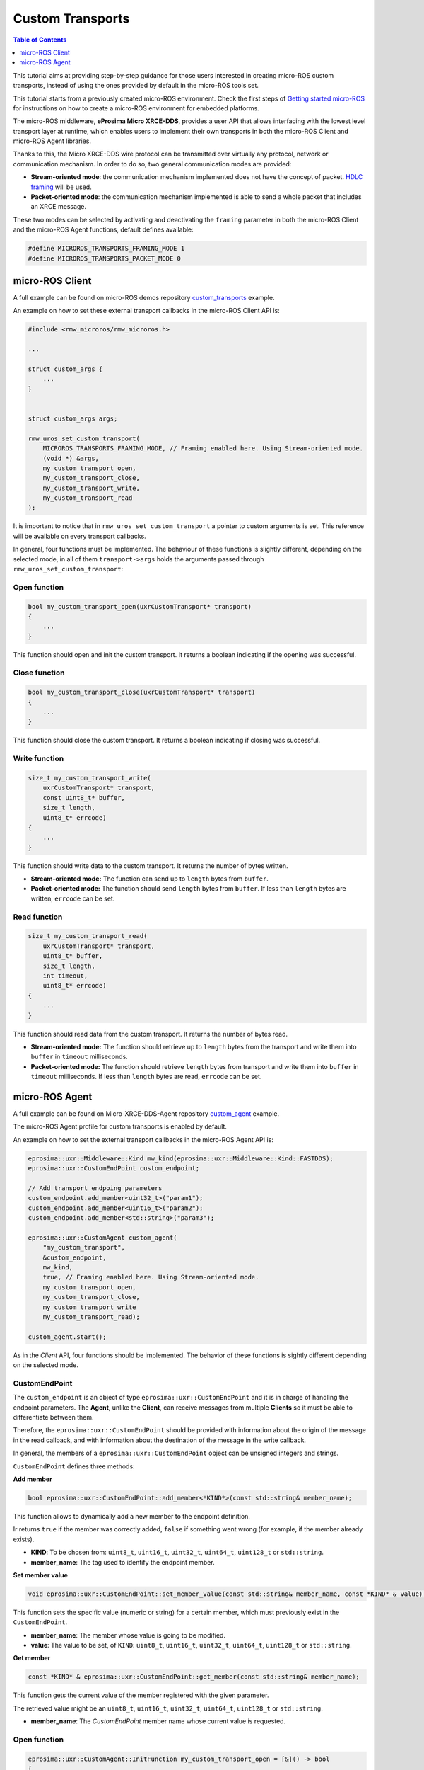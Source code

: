 .. _tutorials_micro_custom_transports:

Custom Transports
=================

.. contents:: Table of Contents
    :depth: 1
    :local:
    :backlinks: none


This tutorial aims at providing step-by-step guidance for those users interested in creating micro-ROS custom transports, instead of using the ones provided by default in the micro-ROS tools set.

This tutorial starts from a previously created micro-ROS environment. Check the first steps of `Getting started micro-ROS <https://docs.vulcanexus.org/en/latest/rst/tutorials/micro/getting_started/getting_started.html>`_ for instructions on how to create a micro-ROS environment for embedded platforms.

The micro-ROS middleware, **eProsima Micro XRCE-DDS**, provides a user API that allows interfacing with the lowest level transport layer at runtime, which enables users to implement their own transports in both the micro-ROS Client and micro-ROS Agent libraries.

Thanks to this, the Micro XRCE-DDS wire protocol can be transmitted over virtually any protocol, network or communication mechanism. In order to do so, two general communication modes are provided:

- **Stream-oriented mode**: the communication mechanism implemented does not have the concept of packet. `HDLC framing <https://micro-xrce-dds.docs.eprosima.com/en/latest/transport.html?highlight=hdlc#custom-serial-transport>`_ will be used.
- **Packet-oriented mode**: the communication mechanism implemented is able to send a whole packet that includes an XRCE message.

These two modes can be selected by activating and deactivating the ``framing`` parameter in both the micro-ROS Client and the micro-ROS Agent functions, default defines available:

.. code-block:: c

    #define MICROROS_TRANSPORTS_FRAMING_MODE 1
    #define MICROROS_TRANSPORTS_PACKET_MODE 0


micro-ROS Client
----------------

A full example can be found on micro-ROS demos repository `custom_transports <https://github.com/micro-ROS/micro-ROS-demos/blob/iron/rclc/configuration_example/custom_transports/main.c>`_ example.

An example on how to set these external transport callbacks in the micro-ROS Client API is:

.. code-block:: c

    #include <rmw_microros/rmw_microros.h>

    ...

    struct custom_args {
        ...
    }


    struct custom_args args;

    rmw_uros_set_custom_transport(
        MICROROS_TRANSPORTS_FRAMING_MODE, // Framing enabled here. Using Stream-oriented mode.
        (void *) &args,
        my_custom_transport_open,
        my_custom_transport_close,
        my_custom_transport_write,
        my_custom_transport_read
    );


It is important to notice that in ``rmw_uros_set_custom_transport`` a pointer to custom arguments is set. This reference will be available on every transport callbacks.



In general, four functions must be implemented. The behaviour of these functions is slightly different, depending on the selected mode, in all of them ``transport->args`` holds the arguments passed through ``rmw_uros_set_custom_transport``:

Open function
^^^^^^^^^^^^^

.. code-block:: c

    bool my_custom_transport_open(uxrCustomTransport* transport)
    {
        ...
    }


This function should open and init the custom transport. It returns a boolean indicating if the opening was successful.

Close function
^^^^^^^^^^^^^^

.. code-block:: c

    bool my_custom_transport_close(uxrCustomTransport* transport)
    {
        ...
    }

This function should close the custom transport. It returns a boolean indicating if closing was successful.

Write function
^^^^^^^^^^^^^^

.. code-block:: c

    size_t my_custom_transport_write(
        uxrCustomTransport* transport,
        const uint8_t* buffer,
        size_t length,
        uint8_t* errcode)
    {
        ...
    }

This function should write data to the custom transport. It returns the number of bytes written.

- **Stream-oriented mode:** The function can send up to ``length`` bytes from ``buffer``.
- **Packet-oriented mode:** The function should send ``length`` bytes from ``buffer``. If less than ``length`` bytes are written, ``errcode`` can be set.

Read function
^^^^^^^^^^^^^

.. code-block:: c

    size_t my_custom_transport_read(
        uxrCustomTransport* transport,
        uint8_t* buffer,
        size_t length,
        int timeout,
        uint8_t* errcode)
    {
        ...
    }

This function should read data from the custom transport. It returns the number of bytes read.

- **Stream-oriented mode:** The function should retrieve up to ``length`` bytes from the transport and write them into ``buffer`` in ``timeout`` milliseconds.
- **Packet-oriented mode:** The function should retrieve ``length`` bytes from transport and write them into ``buffer`` in ``timeout`` milliseconds. If less than ``length`` bytes are read, ``errcode`` can be set.

micro-ROS Agent
---------------

A full example can be found on Micro-XRCE-DDS-Agent repository `custom_agent <https://github.com/eProsima/Micro-XRCE-DDS-Agent/blob/master/examples/custom_agent/custom_agent.cpp>`_  example.

The micro-ROS Agent profile for custom transports is enabled by default.

An example on how to set the external transport callbacks in the micro-ROS Agent API is:

.. code-block:: c

    eprosima::uxr::Middleware::Kind mw_kind(eprosima::uxr::Middleware::Kind::FASTDDS);
    eprosima::uxr::CustomEndPoint custom_endpoint;

    // Add transport endpoing parameters
    custom_endpoint.add_member<uint32_t>("param1");
    custom_endpoint.add_member<uint16_t>("param2");
    custom_endpoint.add_member<std::string>("param3");

    eprosima::uxr::CustomAgent custom_agent(
        "my_custom_transport",
        &custom_endpoint,
        mw_kind,
        true, // Framing enabled here. Using Stream-oriented mode.
        my_custom_transport_open,
        my_custom_transport_close,
        my_custom_transport_write
        my_custom_transport_read);

    custom_agent.start();

As in the *Client* API, four functions should be implemented. The behavior of these functions is sightly different depending on the selected mode.

CustomEndPoint
^^^^^^^^^^^^^^

The ``custom_endpoint`` is an object of type ``eprosima::uxr::CustomEndPoint`` and it is in charge of handling the endpoint parameters. The **Agent**, unlike the **Client**, can receive messages from multiple **Clients** so it must be able to differentiate between them.

Therefore, the ``eprosima::uxr::CustomEndPoint`` should be provided with information about the origin of the message in the read callback, and with information about the destination of the message in the write callback.

In general, the members of a ``eprosima::uxr::CustomEndPoint`` object can be unsigned integers and strings.

``CustomEndPoint`` defines three methods:

**Add member**

.. code-block:: c

    bool eprosima::uxr::CustomEndPoint::add_member<*KIND*>(const std::string& member_name);

This function allows to dynamically add a new member to the endpoint definition.

Ir returns ``true`` if the member was correctly added, ``false`` if something went wrong (for example, if the member already exists).

- **KIND**: To be chosen from: ``uint8_t``, ``uint16_t``, ``uint32_t``, ``uint64_t``, ``uint128_t`` or ``std::string``.
- **member_name**: The tag used to identify the endpoint member.

**Set member value**

.. code-block:: c

    void eprosima::uxr::CustomEndPoint::set_member_value(const std::string& member_name, const *KIND* & value);


This function sets the specific value (numeric or string) for a certain member, which must previously exist in the ``CustomEndPoint``.

- **member_name**: The member whose value is going to be modified.
- **value**: The value to be set, of ``KIND``: ``uint8_t``, ``uint16_t``, ``uint32_t``, ``uint64_t``, ``uint128_t`` or ``std::string``.

**Get member**

.. code-block:: c

    const *KIND* & eprosima::uxr::CustomEndPoint::get_member(const std::string& member_name);


This function gets the current value of the member registered with the given parameter.

The retrieved value might be an ``uint8_t``, ``uint16_t``, ``uint32_t``, ``uint64_t``, ``uint128_t`` or ``std::string``.

- **member_name**: The `CustomEndPoint` member name whose current value is requested.

Open function
^^^^^^^^^^^^^

.. code-block:: c

    eprosima::uxr::CustomAgent::InitFunction my_custom_transport_open = [&]() -> bool
    {
        ...
    }

This function should open and init the custom transport. It returns a boolean indicating if the opening was successful.

Close function
^^^^^^^^^^^^^^

.. code-block:: c

    eprosima::uxr::CustomAgent::FiniFunction my_custom_transport_close = [&]() -> bool
    {
        ...
    }

This function should close the custom transport. It returns a boolean indicating if the closing was successful.

Write function
^^^^^^^^^^^^^^

.. code-block:: c

    eprosima::uxr::CustomAgent::SendMsgFunction my_custom_transport_write = [&](
        const eprosima::uxr::CustomEndPoint* destination_endpoint,
        uint8_t* buffer,
        size_t length,
        eprosima::uxr::TransportRc& transport_rc) -> ssize_t
    {
        ...
    }

This function should write data to the custom transport, must use the ``destination_endpoint`` members to set the data destination, returns the number of bytes written and set ``transport_rc`` indicating the result of the operation.

- **Stream-oriented mode:** The function can send up to ``length`` bytes from ``buffer``.
- **Packet-oriented mode:** The function should send ``length`` bytes from ``buffer``. If less than ``length`` bytes are written, ``transport_rc`` can be set.

Read function
^^^^^^^^^^^^^

.. code-block:: c

    eprosima::uxr::CustomAgent::RecvMsgFunction my_custom_transport_read = [&](
        eprosima::uxr::CustomEndPoint* source_endpoint,
        uint8_t* buffer,
        size_t length,
        int timeout,
        eprosima::uxr::TransportRc& transport_rc) -> ssize_t
    {
        ...
    }

This function should read data to the custom transport, must fill ``source_endpoint`` members with data source, returns the number of bytes read and set ``transport_rc`` indicating the result of the operation.

- **Stream-oriented mode:** The function should retrieve up to ``length`` bytes from the transport and write them into ``buffer`` in ``timeout`` milliseconds.
- **Packet-oriented mode:** The function should retrieve ``length`` bytes from the transport and write them into ``buffer`` in ``timeout`` milliseconds. If less than ``length`` bytes are read, ``transport_rc`` can be set.
